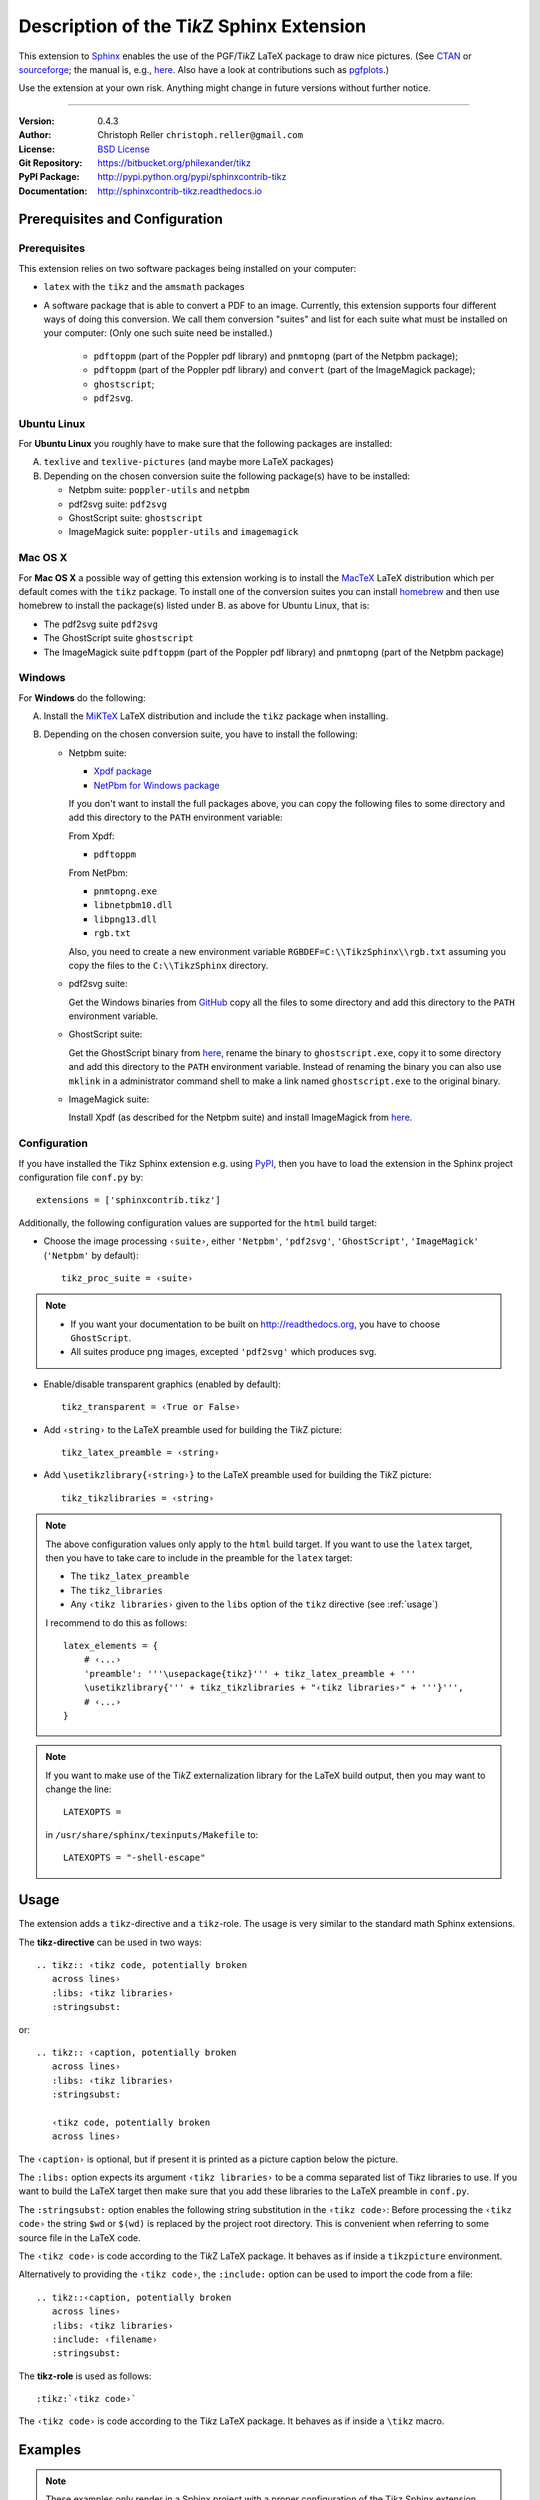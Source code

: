 ==============================================
Description of the Ti\ *k*\ Z Sphinx Extension
==============================================

This extension to `Sphinx <http://sphinx.pocoo.org/>`__ enables the use of the
PGF/Ti\ *k*\ Z LaTeX package to draw nice pictures.  (See `CTAN
<http://www.ctan.org/tex-archive/graphics/pgf/>`__ or `sourceforge
<http://sourceforge.net/projects/pgf/>`__; the manual is, e.g., `here
<http://www.ctan.org/tex-archive/graphics/pgf/base/doc/generic/pgf/pgfmanual.pdf>`__.
Also have a look at contributions such as `pgfplots
<http://www.ctan.org/tex-archive/graphics/pgf/contrib/pgfplots/>`__.)

Use the extension at your own risk.  Anything might change in future versions
without further notice.

----

:Version: 0.4.3
:Author: Christoph Reller ``christoph.reller@gmail.com``
:License: `BSD License <http://opensource.org/licenses/bsd-license.html>`__
:Git Repository: https://bitbucket.org/philexander/tikz
:PyPI Package: http://pypi.python.org/pypi/sphinxcontrib-tikz
:Documentation: http://sphinxcontrib-tikz.readthedocs.io

Prerequisites and Configuration
===============================

Prerequisites
-------------

This extension relies on two software packages being installed on your computer:

* ``latex`` with the ``tikz`` and the ``amsmath`` packages
* A software package that is able to convert a PDF to an image.  Currently,
  this extension supports four different ways of doing this conversion.  We
  call them conversion "suites" and list for each suite what must be installed
  on your computer: (Only one such suite need be installed.)
    * ``pdftoppm`` (part of the Poppler pdf library) and  ``pnmtopng`` (part of the Netpbm package);
    * ``pdftoppm`` (part of the Poppler pdf library) and ``convert`` (part of the ImageMagick package);
    * ``ghostscript``;
    * ``pdf2svg``.

Ubuntu Linux
------------

For **Ubuntu Linux** you roughly have to make sure that the following packages
are installed:

A. ``texlive`` and ``texlive-pictures`` (and maybe more LaTeX packages)

B. Depending on the chosen conversion suite the following package(s) have to be
   installed:

   * Netpbm suite: ``poppler-utils`` and ``netpbm``
   * pdf2svg suite: ``pdf2svg``
   * GhostScript suite: ``ghostscript``
   * ImageMagick suite: ``poppler-utils`` and ``imagemagick``

Mac OS X
--------

For **Mac OS X** a possible way of getting this extension working is to install
the `MacTeX <http://tug.org/mactex/>`__ LaTeX distribution which per default comes
with the ``tikz`` package.  To install one of the conversion suites you can
install `homebrew <http://mxcl.github.com/homebrew/>`__ and then use homebrew to
install the package(s) listed under B. as above for Ubuntu Linux, that is:

* The pdf2svg suite
  ``pdf2svg``

* The GhostScript suite
  ``ghostscript``

* The ImageMagick suite
  ``pdftoppm`` (part of the Poppler pdf library) and ``pnmtopng`` (part of
  the Netpbm package)

Windows
-------

For **Windows** do the following:

A. Install the `MiKTeX <http://miktex.org/>`__ LaTeX distribution and include
   the ``tikz`` package when installing.

B. Depending on the chosen conversion suite, you have to install the following:

   * Netpbm suite:

     - `Xpdf package <http://www.foolabs.com/xpdf/download.html>`__
     - `NetPbm for Windows package
       <http://gnuwin32.sourceforge.net/packages/netpbm.HTML>`__

     If you don't want to install the full packages above, you can copy the
     following files to some directory and add this directory to the ``PATH``
     environment variable:

     From Xpdf:

     * ``pdftoppm``

     From NetPbm:

     * ``pnmtopng.exe``
     * ``libnetpbm10.dll``
     * ``libpng13.dll``
     * ``rgb.txt``

     Also, you need to create a new environment variable
     ``RGBDEF=C:\\TikzSphinx\\rgb.txt`` assuming you copy the files to the
     ``C:\\TikzSphinx`` directory.

   * pdf2svg suite:

     Get the Windows binaries from `GitHub
     <https://github.com/jalios/pdf2svg-windows>`__ copy all the files to some
     directory and add this directory to the ``PATH`` environment variable.

   * GhostScript suite:

     Get the GhostScript binary from `here
     <http://www.ghostscript.com/download/gsdnld.html>`__, rename the binary to
     ``ghostscript.exe``, copy it to some directory and add this directory to
     the ``PATH`` environment variable.  Instead of renaming the binary you can
     also use ``mklink`` in a administrator command shell to make a link named
     ``ghostscript.exe`` to the original binary.

   * ImageMagick suite:

     Install Xpdf (as described for the Netpbm suite) and install ImageMagick
     from `here <http://www.imagemagick.org/script/binary-releases.php>`__.

.. highlight:: python

.. _configuration:

Configuration
-------------

If you have installed the Ti\ *k*\ z Sphinx extension e.g. using `PyPI
<http://pypi.python.org/pypi/sphinxcontrib-tikz>`__, then you have to load the
extension in the Sphinx project configuration file ``conf.py`` by::

  extensions = ['sphinxcontrib.tikz']

Additionally, the following configuration values are supported for the ``html``
build target:

* Choose the image processing ``‹suite›``, either ``'Netpbm'``, ``'pdf2svg'``,
  ``'GhostScript'``, ``'ImageMagick'`` (``'Netpbm'`` by default)::

    tikz_proc_suite = ‹suite›

.. note::

  * If you want your documentation to be built on http://readthedocs.org, you
    have to choose ``GhostScript``.
  * All suites produce png images, excepted ``'pdf2svg'`` which produces svg.

* Enable/disable transparent graphics (enabled by default)::

    tikz_transparent = ‹True or False›

* Add ``‹string›`` to the LaTeX preamble used for building the Ti\ *k*\ Z
  picture::

    tikz_latex_preamble = ‹string›

* Add ``\usetikzlibrary{‹string›}`` to the LaTeX preamble used for building the
  Ti\ *k*\ Z picture::

    tikz_tikzlibraries = ‹string›

.. note:: The above configuration values only apply to the ``html`` build
   target.  If you want to use the ``latex`` target, then you have to take care
   to include in the preamble for the ``latex`` target:

   * The ``tikz_latex_preamble``
   * The ``tikz_libraries``
   * Any ``‹tikz libraries›`` given to the ``libs`` option of the ``tikz``
     directive (see :ref:`usage`)

   I recommend to do this as follows::

     latex_elements = {
         # ‹...›
	 'preamble': '''\usepackage{tikz}''' + tikz_latex_preamble + '''
	 \usetikzlibrary{''' + tikz_tikzlibraries + "‹tikz libraries›" + '''}''',
	 # ‹...›
     }

.. note:: If you want to make use of the Ti\ *k*\ Z externalization library for
   the LaTeX build output, then you may want to change the line::

     LATEXOPTS =

   in ``/usr/share/sphinx/texinputs/Makefile`` to::

     LATEXOPTS = "-shell-escape"

.. highlight:: rest

.. _usage:

Usage
=====

The extension adds a ``tikz``-directive and a ``tikz``-role.  The usage is very
similar to the standard math Sphinx extensions.

The **tikz-directive** can be used in two ways::

  .. tikz:: ‹tikz code, potentially broken
     across lines›
     :libs: ‹tikz libraries›
     :stringsubst:

or::

  .. tikz:: ‹caption, potentially broken
     across lines›
     :libs: ‹tikz libraries›
     :stringsubst:

     ‹tikz code, potentially broken
     across lines›

The ``‹caption›`` is optional, but if present it is printed as a picture caption
below the picture.

The ``:libs:`` option expects its argument ``‹tikz libraries›`` to be a comma
separated list of Ti\ *k*\ z libraries to use.  If you want to build the LaTeX
target then make sure that you add these libraries to the LaTeX preamble in
``conf.py``.

The ``:stringsubst:`` option enables the following string substitution in the
``‹tikz code›``:  Before processing the ``‹tikz code›`` the string ``$wd`` or
``$(wd)`` is replaced by the project root directory.  This is convenient when
referring to some source file in the LaTeX code.

The ``‹tikz code›`` is code according to the Ti\ *k*\ Z LaTeX package.  It
behaves as if inside a ``tikzpicture`` environment.

Alternatively to providing the ``‹tikz code›``, the ``:include:`` option can be
used to import the code from a file::

  .. tikz::‹caption, potentially broken
     across lines›
     :libs: ‹tikz libraries›
     :include: ‹filename›
     :stringsubst:

The **tikz-role** is used as follows::

  :tikz:`‹tikz code›`

The ``‹tikz code›`` is code according to the Ti\ *k*\ z LaTeX package.  It
behaves as if inside a ``\tikz`` macro.

Examples
========

.. note:: These examples only render in a Sphinx project with a proper
   configuration of the Ti\ *k*\ z Sphinx extension.

::

  .. tikz:: [>=latex',dotted,thick] \draw[->] (0,0) -- (1,1) -- (1,0)
     -- (2,0);
     :libs: arrows


.. tikz:: [>=latex',dotted,thick] \draw[->] (0,0) -- (1,1) -- (1,0)
   -- (2,0);
   :libs: arrows

::

  .. tikz:: An Example Directive with Caption

     \draw[thick,rounded corners=8pt]
     (0,0)--(0,2)--(1,3.25)--(2,2)--(2,0)--(0,2)--(2,2)--(0,0)--(2,0);

.. tikz:: An Example Directive with Caption

   \draw[thick,rounded corners=8pt]
   (0,0)--(0,2)--(1,3.25)--(2,2)--(2,0)--(0,2)--(2,2)--(0,0)--(2,0);

::

  An example role :tikz:`[thick] \node[blue,draw] (a) {A};
  \node[draw,dotted,right of=a] {B} edge[<-] (a);`


An example role :tikz:`[blue,thick] \node[draw] (a) {A}; \node[draw,dotted,right
of=a] {B} edge[<-] (a);`

Example of a plot imported from a file:

.. tikz::
   :include: example.tikz

Caveats
=======

If you use the ``tikz`` directive inside of a table or a sidebar and you specify
a caption then the LaTeX target built by the sphinx builder will not compile.
This is because, as soon as you specify a caption, the ``tikzpicture``
environment is set inside a ``figure`` environment and hence it is a float and
cannot live inside a table or another float.

If you enable ``:stringsubst:`` and you happen to have a math expression
starting with ``wd`` (i.e., you would like to write ``$wd ...`` then you must
insert some white space, e.g., ``$w d ...`` to prevent string substitution.
